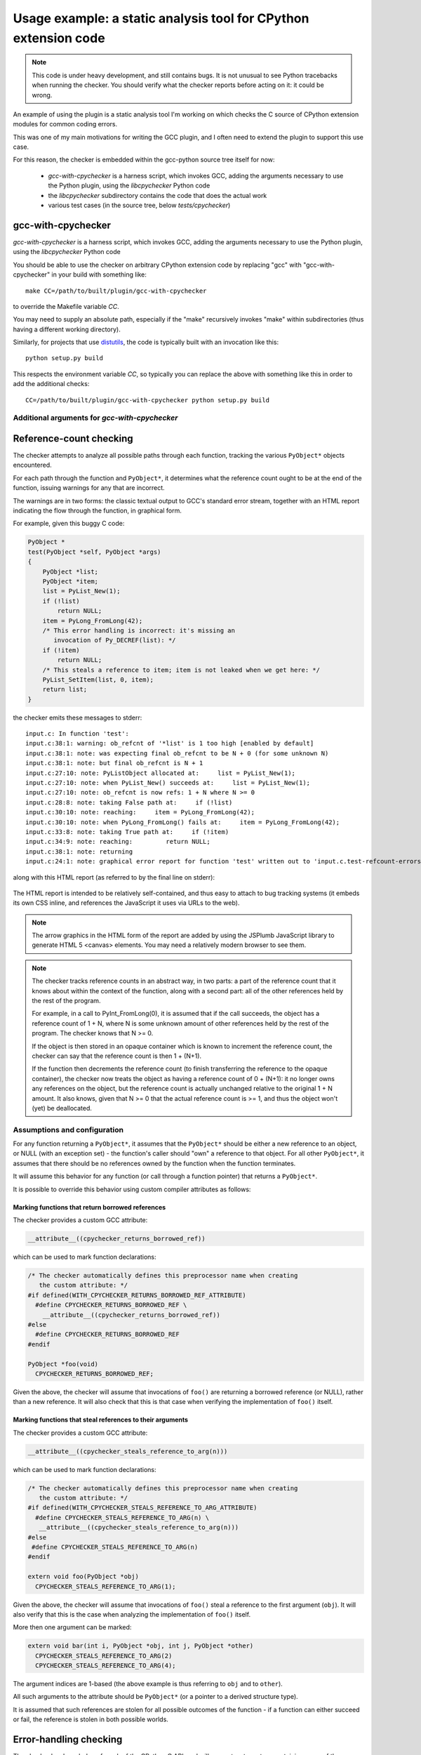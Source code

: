 .. Copyright 2011, 2012 David Malcolm <dmalcolm@redhat.com>
   Copyright 2011, 2012 Red Hat, Inc.

   This is free software: you can redistribute it and/or modify it
   under the terms of the GNU General Public License as published by
   the Free Software Foundation, either version 3 of the License, or
   (at your option) any later version.

   This program is distributed in the hope that it will be useful, but
   WITHOUT ANY WARRANTY; without even the implied warranty of
   MERCHANTABILITY or FITNESS FOR A PARTICULAR PURPOSE.  See the GNU
   General Public License for more details.

   You should have received a copy of the GNU General Public License
   along with this program.  If not, see
   <http://www.gnu.org/licenses/>.

.. _cpychecker:

Usage example: a static analysis tool for CPython extension code
================================================================

.. note:: This code is under heavy development, and still contains bugs.  It
   is not unusual to see Python tracebacks when running the checker.  You
   should verify what the checker reports before acting on it: it could be
   wrong.

An example of using the plugin is a static analysis tool I'm working on which
checks the C source of CPython extension modules for common coding errors.

This was one of my main motivations for writing the GCC plugin, and I often
need to extend the plugin to support this use case.

For this reason, the checker is embedded within the gcc-python source tree
itself for now:

   * `gcc-with-cpychecker` is a harness script, which invokes GCC, adding
     the arguments necessary to use the Python plugin, using the
     `libcpychecker` Python code

   * the `libcpychecker` subdirectory contains the code that does the actual
     work

   * various test cases (in the source tree, below `tests/cpychecker`)

gcc-with-cpychecker
-------------------
`gcc-with-cpychecker` is a harness script, which invokes GCC, adding
the arguments necessary to use the Python plugin, using the
`libcpychecker` Python code

You should be able to use the checker on arbitrary CPython extension
code by replacing "gcc" with "gcc-with-cpychecker" in your build with
something like::

   make CC=/path/to/built/plugin/gcc-with-cpychecker

to override the Makefile variable `CC`.

You may need to supply an absolute path, especially if the "make" recursively
invokes "make" within subdirectories (thus having a different working
directory).

Similarly, for projects that use `distutils
<http://docs.python.org/library/distutils.html>`_, the code is typically built
with an invocation like this::

   python setup.py build

This respects the environment variable `CC`, so typically you can replace the
above with something like this in order to add the additional checks::

   CC=/path/to/built/plugin/gcc-with-cpychecker python setup.py build

Additional arguments for `gcc-with-cpychecker`
^^^^^^^^^^^^^^^^^^^^^^^^^^^^^^^^^^^^^^^^^^^^^^
.. program:: gcc-with-cpychecker

.. cmdoption:: --maxtrans <int>

   Set the maximum number of transitions to consider within each function
   before pruning the analysis tree.  You may need to increase this limit
   for complicated functions.

.. cmdoption:: --dump-json

   Dump a JSON representation of any problems.  For example, given a function
   `foo.c`, if any warnings or errors are found in function `bar`, a file
   `foo.c.bar.json` will be written out in JSON form.


Reference-count checking
------------------------
The checker attempts to analyze all possible paths through each function,
tracking the various ``PyObject*`` objects encountered.

For each path through the function and ``PyObject*``, it determines what the
reference count ought to be at the end of the function, issuing warnings for
any that are incorrect.

The warnings are in two forms: the classic textual output to GCC's standard
error stream, together with an HTML report indicating the flow through the
function, in graphical form.

For example, given this buggy C code:

.. code-block:: c

   PyObject *
   test(PyObject *self, PyObject *args)
   {
       PyObject *list;
       PyObject *item;
       list = PyList_New(1);
       if (!list)
           return NULL;
       item = PyLong_FromLong(42);
       /* This error handling is incorrect: it's missing an
          invocation of Py_DECREF(list): */
       if (!item)
           return NULL;
       /* This steals a reference to item; item is not leaked when we get here: */
       PyList_SetItem(list, 0, item);
       return list;
   }

the checker emits these messages to stderr::

   input.c: In function 'test':
   input.c:38:1: warning: ob_refcnt of '*list' is 1 too high [enabled by default]
   input.c:38:1: note: was expecting final ob_refcnt to be N + 0 (for some unknown N)
   input.c:38:1: note: but final ob_refcnt is N + 1
   input.c:27:10: note: PyListObject allocated at:     list = PyList_New(1);
   input.c:27:10: note: when PyList_New() succeeds at:     list = PyList_New(1);
   input.c:27:10: note: ob_refcnt is now refs: 1 + N where N >= 0
   input.c:28:8: note: taking False path at:     if (!list)
   input.c:30:10: note: reaching:     item = PyLong_FromLong(42);
   input.c:30:10: note: when PyLong_FromLong() fails at:     item = PyLong_FromLong(42);
   input.c:33:8: note: taking True path at:     if (!item)
   input.c:34:9: note: reaching:         return NULL;
   input.c:38:1: note: returning
   input.c:24:1: note: graphical error report for function 'test' written out to 'input.c.test-refcount-errors.html'

along with this HTML report (as referred to by the final line on stderr):

   .. figure:: sample-html-error-report.png
      :alt: screenshot of the HTML report

The HTML report is intended to be relatively self-contained, and thus easy to
attach to bug tracking systems (it embeds its own CSS inline, and references
the JavaScript it uses via URLs to the web).

.. note:: The arrow graphics in the HTML form of the report are added by using
   the JSPlumb JavaScript library to generate HTML 5 <canvas> elements.  You
   may need a relatively modern browser to see them.

.. note:: The checker tracks reference counts in an abstract way, in two parts:
   a part of the reference count that it knows about within the context of the
   function, along with a second part: all of the other references held by the
   rest of the program.

   For example, in a call to PyInt_FromLong(0), it is assumed that if the call
   succeeds, the object has a reference count of 1 + N, where N is some unknown
   amount of other references held by the rest of the program.   The checker
   knows that N >= 0.

   If the object is then stored in an opaque container which is known to
   increment the reference count, the checker can say that the reference count
   is then 1 + (N+1).

   If the function then decrements the reference count (to finish transferring
   the reference to the opaque container), the checker now treats the object as
   having a reference count of 0 + (N+1): it no longer owns any references on
   the object, but the reference count is actually unchanged relative to the
   original 1 + N amount.  It also knows, given that N >= 0 that the actual
   reference count is >= 1, and thus the object won't (yet) be deallocated.

Assumptions and configuration
^^^^^^^^^^^^^^^^^^^^^^^^^^^^^
For any function returning a ``PyObject*``, it assumes that the ``PyObject*``
should be either a new reference to an object, or NULL (with an exception set)
- the function's caller should "own" a reference to that object.  For all
other ``PyObject*``, it assumes that there should be no references owned by the
function when the function terminates.

It will assume this behavior for any function (or call through a function
pointer) that returns a ``PyObject*``.

It is possible to override this behavior using custom compiler attributes as
follows:

Marking functions that return borrowed references
~~~~~~~~~~~~~~~~~~~~~~~~~~~~~~~~~~~~~~~~~~~~~~~~~

The checker provides a custom GCC attribute:

.. code-block:: c

   __attribute__((cpychecker_returns_borrowed_ref))

which can be used to mark function declarations:

.. code-block:: c

  /* The checker automatically defines this preprocessor name when creating
     the custom attribute: */
  #if defined(WITH_CPYCHECKER_RETURNS_BORROWED_REF_ATTRIBUTE)
    #define CPYCHECKER_RETURNS_BORROWED_REF \
      __attribute__((cpychecker_returns_borrowed_ref))
  #else
    #define CPYCHECKER_RETURNS_BORROWED_REF
  #endif

  PyObject *foo(void)
    CPYCHECKER_RETURNS_BORROWED_REF;

Given the above, the checker will assume that invocations of ``foo()`` are
returning a borrowed reference (or NULL), rather than a new reference.  It
will also check that this is that case when verifying the implementation of
``foo()`` itself.

Marking functions that steal references to their arguments
~~~~~~~~~~~~~~~~~~~~~~~~~~~~~~~~~~~~~~~~~~~~~~~~~~~~~~~~~~
The checker provides a custom GCC attribute:

.. code-block:: c

     __attribute__((cpychecker_steals_reference_to_arg(n)))

which can be used to mark function declarations:

.. code-block:: c

  /* The checker automatically defines this preprocessor name when creating
     the custom attribute: */
  #if defined(WITH_CPYCHECKER_STEALS_REFERENCE_TO_ARG_ATTRIBUTE)
    #define CPYCHECKER_STEALS_REFERENCE_TO_ARG(n) \
     __attribute__((cpychecker_steals_reference_to_arg(n)))
  #else
   #define CPYCHECKER_STEALS_REFERENCE_TO_ARG(n)
  #endif

  extern void foo(PyObject *obj)
    CPYCHECKER_STEALS_REFERENCE_TO_ARG(1);

Given the above, the checker will assume that invocations of ``foo()`` steal
a reference to the first argument (``obj``).  It will also verify that this is
the case when analyzing the implementation of ``foo()`` itself.

More then one argument can be marked:

.. code-block:: c

  extern void bar(int i, PyObject *obj, int j, PyObject *other)
    CPYCHECKER_STEALS_REFERENCE_TO_ARG(2)
    CPYCHECKER_STEALS_REFERENCE_TO_ARG(4);

The argument indices are 1-based (the above example is thus referring to
``obj`` and to ``other``).

All such arguments to the attribute should be ``PyObject*`` (or a pointer to a
derived structure type).

It is assumed that such references are stolen for all possible outcomes of the
function - if a function can either succeed or fail, the reference is stolen in
both possible worlds.

Error-handling checking
-----------------------
The checker has knowledge of much of the CPython C API, and will generate
a trace tree containing many of the possible error paths.   It will issue
warnings for code that appears to not gracefully handle an error.

(TODO: show example)

As noted above, it assumes that any function that returns a ``PyObject*`` can
return can either NULL (setting an exception), or a new reference.  It knows
about much of the other parts of the CPython C API, including many other
functions that can fail.

The checker will emit warnings for various events:

  * if it detects a dereferencing of a ``NULL`` value

  * if a ``NULL`` value is erroneously passed to various CPython API
    entrypoints which are known to implicitly dereference those arguments
    (which would lead to a segmentation fault if that code path were executed)::

      input.c: In function 'test':
      input.c:38:33: warning: calling PyString_AsString with NULL (gcc.VarDecl('repr_args')) as argument 1 at input.c:38
      input.c:31:15: note: when PyObject_Repr() fails at:     repr_args = PyObject_Repr(args);
      input.c:38:33: note: PyString_AsString() invokes Py_TYPE() on the pointer via the PyString_Check() macro, thus accessing (NULL)->ob_type
      input.c:27:1: note: graphical error report for function 'test' written out to 'input.c.test-refcount-errors.html'

  * if it detects that an uninitialized local variable has been used

  * if it detects access to an object that has been deallocated, or such an
    object being returned::

       input.c: In function 'test':
       input.c:43:1: warning: returning pointer to deallocated memory
       input.c:29:15: note: when PyLong_FromLong() succeeds at:     PyObject *tmp = PyLong_FromLong(0x1000);
       input.c:31:8: note: taking False path at:     if (!tmp) {
       input.c:39:5: note: reaching:     Py_DECREF(tmp);
       input.c:39:5: note: when taking False path at:     Py_DECREF(tmp);
       input.c:39:5: note: reaching:     Py_DECREF(tmp);
       input.c:39:5: note: calling tp_dealloc on PyLongObject allocated at input.c:29 at:     Py_DECREF(tmp);
       input.c:42:5: note: reaching:     return tmp;
       input.c:43:1: note: returning
       input.c:39:5: note: memory deallocated here
       input.c:27:1: note: graphical error report for function 'returning_dead_object' written out to 'input.c.test.html'

Errors in exception-handling
----------------------------
The checker keeps track of the per-thread exception state.  It will issue a
warning about any paths through functions returning a ``PyObject*`` that return
NULL for which the per-thread exception state has not been set::

   input.c: In function 'test':
   input.c:32:5: warning: returning (PyObject*)NULL without setting an exception

The checker does not emit the warning for cases where it is known that such
behavior is acceptable.  Currently this covers functions used as `tp_iternext
<http://docs.python.org/c-api/typeobj.html#tp_iternext>`_ callbacks of a
``PyTypeObject``.

If you have a helper function that always sets an exception, you can mark this
property using a custom GCC attribute:

.. code-block:: c

    __attribute__((cpychecker_sets_exception))

which can be used to mark function declarations.

.. code-block:: c

  /* The checker automatically defines this preprocessor name when creating
     the custom attribute: */
   #if defined(WITH_CPYCHECKER_SETS_EXCEPTION_ATTRIBUTE)
     #define CPYCHECKER_SETS_EXCEPTION \
        __attribute__((cpychecker_sets_exception))
   #else
     #define CPYCHECKER_SETS_EXCEPTION
   #endif

   extern void raise_error(const char *msg)
     CPYCHECKER_SETS_EXCEPTION;

Given the above, the checker will know that an exception is set whenever a
call to `raise_error()` occurs.  It will also verify that `raise_error()`
actually behaves this way when compiling the implementation of `raise_error`.

There is an analogous attribute for the case where a function returns a
negative value to signify an error, where the exception state is set whenever
a **negative** value is returned:

.. code-block:: c

    __attribute__((cpychecker_negative_result_sets_exception))

which can be used to mark function declarations.

.. code-block:: c

  /* The checker automatically defines this preprocessor name when creating
     the custom attribute: */
   #if defined(WITH_CPYCHECKER_NEGATIVE_RESULT_SETS_EXCEPTION_ATTRIBUTE)
     #define CPYCHECKER_NEGATIVE_RESULT_SETS_EXCEPTION \
        __attribute__((cpychecker_negative_result_sets_exception))
   #else
     #define CPYCHECKER_NEGATIVE_RESULT_SETS_EXCEPTION
   #endif

   extern int foo(void)
     CPYCHECKER_NEGATIVE_RESULT_SETS_EXCEPTION;

Given the above, the checker will know that an exception is raised whenever a
call to `foo` returns a negative value.  It will also verify that `foo`
actually behaves this way when compiling the implementation of `foo`.

The checker already knows about many of the functions within the CPython API
which behave this way.

Format string checking
----------------------

The checker will analyze some `Python APIs that take format strings
<http://docs.python.org/c-api/arg.html>`_  and detect mismatches between the
number and types of arguments that are passed in, as compared with those
described by the format string.

It currently verifies the arguments to the following API entrypoints:

  * `PyArg_ParseTuple
    <http://docs.python.org/c-api/arg.html#PyArg_ParseTuple>`_

  * `PyArg_ParseTupleAndKeywords
    <http://docs.python.org/c-api/arg.html#PyArg_ParseTupleAndKeywords>`_

  * `PyArg_Parse
    <http://docs.python.org/c-api/arg.html#PyArg_Parse>`_

  * `Py_BuildValue
    <http://docs.python.org/c-api/arg.html#Py_BuildValue>`_

  * `PyObject_CallFunction
    <http://docs.python.org/c-api/object.html#PyObject_CallFunction>`_

  * `PyObject_CallMethod
    <http://docs.python.org/c-api/object.html#PyObject_CallMethod>`_

along with the variants that occur if you define `PY_SSIZE_T_CLEAN` before
`#include <Python.h>`.

For example, type mismatches between ``int`` vs ``long`` can lead to flaws
when the code is compiled on big-endian 64-bit architectures, where
``sizeof(int) != sizeof(long)`` and the in-memory layout of those types differs
from what you might expect.

The checker will also issue a warning if the list of keyword arguments in a
call to PyArg_ParseTupleAndKeywords is not NULL-terminated.

.. note:: All of the various "#" codes in these format strings are affected by
   the presence of the macro `PY_SSIZE_T_CLEAN`. If the macro was defined
   before including Python.h, the various lengths for these format codes are of
   C type `Py_ssize_t` rather than `int`.

   This behavior was clarified in the Python 3 version of the C API
   documentation, though the Python 2 version of the API docs leave the matter
   of which codes are affected somewhat ambiguous.

   Nevertheless, the API *does* work this way in Python 2: all format codes
   with a "#" do work this way.

   Internally, the C preprocessor converts such function calls into invocations
   of:

      * `_PyArg_ParseTuple_SizeT`
      * `_PyArg_ParseTupleAndKeywords_SizeT`

   The checker handles this behavior correctly, by checking "#" codes in the
   regular functions against `int` and those in the modified functions against
   `Py_ssize_t`.

Associating PyTypeObject instances with compile-time types
^^^^^^^^^^^^^^^^^^^^^^^^^^^^^^^^^^^^^^^^^^^^^^^^^^^^^^^^^^

The "O!" format code to ``PyArg_ParseTuple`` takes a ``PyTypeObject`` followed
by the address of an object.  This second argument can point to a
``PyObject*``, but it can also point to a pointer to a derived class.

For example, CPython's own implementation contains code like this:

.. code-block:: c

  static PyObject *
  unicodedata_decomposition(PyObject *self, PyObject *args)
  {
      PyUnicodeObject *v;

      /* ...snip... */

      if (!PyArg_ParseTuple(args, "O!:decomposition",
                            &PyUnicode_Type, &v))

      /* ...etc... */

in which the input argument is written out into the ``PyUnicodeObject*``,
provided that it is indeed a unicode instance.

When the cpychecker verifies the types in this format string it verifies that
the run-time type of the ``PyTypeObject`` matches the compile-time type
(``PyUnicodeObject *``).   It is able to do this since it contains hard-coded
associations between these worlds for all of Python's built-in types: for the
above case, it "knows" that ``PyUnicode_Type`` is associated with
``PyUnicodeObject``.

If you need to provide a similar association for an extension type, the checker
provides a custom GCC attribute:

.. code-block:: c

     __attribute__((cpychecker_type_object_for_typedef(typename)))

which can be used to mark PyTypeObject instance, giving the name of the typedef
that PyObject instances of that type can be safely cast to.

.. code-block:: c

  /* The checker automatically defines this preprocessor name when creating
     the custom attribute: */
  #if defined(WITH_CPYCHECKER_TYPE_OBJECT_FOR_TYPEDEF_ATTRIBUTE)
    #define CPYCHECKER_TYPE_OBJECT_FOR_TYPEDEF(typename) \
       __attribute__((cpychecker_type_object_for_typedef(typename)))
  #else
    /* This handles the case where we're compiling with a "vanilla"
       compiler that doesn't supply this attribute: */
    #define CPYCHECKER_TYPE_OBJECT_FOR_TYPEDEF(typename)
  #endif

  /* Define some PyObject subclass, as both a struct and a typedef */
  struct OurObjectStruct {
      PyObject_HEAD
      /* other fields */
  };
  typedef struct OurObjectStruct OurExtensionObject;

  /*
    Declare the PyTypeObject, using the custom attribute to associate it with
    the typedef above:
  */
  extern PyTypeObject UserDefinedExtension_Type
    CPYCHECKER_TYPE_OBJECT_FOR_TYPEDEF("OurExtensionObject");

Given the above, the checker will associate the given ``PyTypeObject`` with the
given typedef.


Verification of PyMethodDef tables
----------------------------------

The checker will verify the types within tables of `PyMethodDef
<http://docs.python.org/c-api/structures.html#PyMethodDef>`_ initializers: the
callbacks are typically cast to ``PyCFunction``, but the exact type needs to
correspond to the flags given.  For example ``(METH_VARARGS | METH_KEYWORDS)``
implies a different function signature to the default, which the vanilla C
compiler has no way of verifying.

.. code-block:: c

   /*
     BUG: there's a mismatch between the signature of the callback and
     that implied by ml_flags below.
    */
   static PyObject *widget_display(PyObject *self, PyObject *args);

   static PyMethodDef widget_methods[] = {
       {"display",
        (PyCFunction)widget_display,
        (METH_VARARGS | METH_KEYWORDS), /* ml_flags */
        NULL},

       {NULL, NULL, 0, NULL} /* terminator */
   };

Given the above, the checker will emit an error like this::

   input.c:59:6: warning: flags do not match callback signature for 'widget_display' within PyMethodDef table
   input.c:59:6: note: expected ml_meth callback of type "PyObject (fn)(someobject *, PyObject *args, PyObject *kwargs)" due to METH_KEYWORDS flag (3 arguments)
   input.c:59:6: note: actual type of underlying callback: struct PyObject * <Tc53> (struct PyObject *, struct PyObject *) (2 arguments)
   input.c:59:6: note: see http://docs.python.org/c-api/structures.html#PyMethodDef

It will also warn about tables of ``PyMethodDef`` initializers that are
lacking a ``NULL`` sentinel value to terminate the iteration:

.. code-block:: c

   static PyMethodDef widget_methods[] = {
       {"display",
        (PyCFunction)widget_display,
        0, /* ml_flags */
        NULL},

       /* BUG: this array is missing a NULL value to terminate
          the list of methods, leading to a possible segfault
          at run-time */
   };

Given the above, the checker will emit this warning::

  input.c:39:6: warning: missing NULL sentinel value at end of PyMethodDef table

Additional tests
----------------

* the checker will verify the argument lists of invocations of
  `PyObject_CallFunctionObjArgs
  <http://docs.python.org/c-api/object.html#PyObject_CallFunctionObjArgs>`_ and
  `PyObject_CallMethodObjArgs
  <http://docs.python.org/c-api/object.html#PyObject_CallMethodObjArgs>`_,
  checking that all of the arguments are of the correct type
  (PyObject* or subclasses), and that the list is NULL-terminated::

     input.c: In function 'test':
     input.c:33:5: warning: argument 2 had type char[12] * but was expecting a PyObject* (or subclass)
     input.c:33:5: warning: arguments to PyObject_CallFunctionObjArgs were not NULL-terminated

Limitations and caveats
-----------------------

Compiling with the checker is significantly slower than with "vanilla" gcc.
I have been focussing on correctness and features, rather than optimization.
I hope that it will be possible to greatly speed up the checker via
ahead-of-time compilation of the Python code (e.g. using Cython).

The checker does not yet fully implement all of C: expect to see Python
tracebacks when it encounters less common parts of the language.  (We'll fix
those bugs as we come to them)

The checker has a rather simplistic way of tracking the flow through a
function: it builds a tree of all possible traces of execution through a
function.  This brings with it some shortcomings:

  * In order to guarantee that the analysis terminates, the checker will only
    track the first time through any loop, and stop analysing that trace for
    subsequent iterations.  This appears to be good enough for detecting many
    kinds of reference leaks, especially in simple wrapper code, but is clearly
    suboptimal.

  * In order to avoid combinatorial explosion, the checker will stop analyzing
    a function once the trace tree gets sufficiently large.  When it reaches
    this cutoff, a warning is issued::

      input.c: In function 'add_module_objects':
      input.c:31:1: note: this function is too complicated for the reference-count checker to analyze

    To increase this limit, see the :option:`--maxtrans` option.

  * The checker doesn't yet match up similar traces, and so a single bug that
    affects multiple traces in the trace tree can lead to duplicate error
    reports.

Only a subset of the CPython API has been modelled so far.  The functions
known to the checker are:

`PyArg_Parse and _PyArg_Parse_SizeT <http://docs.python.org/c-api/arg.html#PyArg_Parse>`_,
`PyArg_ParseTuple and _PyArg_ParseTuple_SizeT <http://docs.python.org/c-api/arg.html#PyArg_ParseTuple>`_,
`PyArg_ParseTupleAndKeywords and _PyArg_ParseTupleAndKeywords_SizeT <http://docs.python.org/c-api/arg.html#PyArg_ParseTupleAndKeywords>`_,
`PyArg_UnpackTuple <http://docs.python.org/c-api/arg.html#PyArg_UnpackTuple>`_,
`Py_AtExit <http://docs.python.org/c-api/sys.html#Py_AtExit>`_,
`PyBool_FromLong <http://docs.python.org/c-api/bool.html#PyBool_FromLong>`_,
`Py_BuildValue and _Py_BuildValue_SizeT <http://docs.python.org/c-api/arg.html#Py_BuildValue>`_,
`PyCallable_Check <http://docs.python.org/c-api/object.html#PyCallable_Check>`_,
`PyCapsule_GetPointer <http://docs.python.org/c-api/capsule.html#PyCapsule_GetPointer>`_,
`PyCObject_AsVoidPtr <http://docs.python.org/c-api/cobject.html#PyCObject_AsVoidPtr>`_,
`PyCObject_FromVoidPtr <http://docs.python.org/c-api/cobject.html#PyCObject_FromVoidPtr>`_,
`PyCObject_FromVoidPtrAndDesc <http://docs.python.org/c-api/cobject.html#PyCObject_FromVoidPtrAndDesc>`_,
`PyCode_New <http://docs.python.org/c-api/code.html#PyCode_New>`_,
`PyDict_GetItem <http://docs.python.org/c-api/dict.html#PyDict_GetItem>`_,
`PyDict_GetItemString <http://docs.python.org/c-api/dict.html#PyDict_GetItemString>`_,
`PyDict_New <http://docs.python.org/c-api/dict.html#PyDict_New>`_,
`PyDict_SetItem <http://docs.python.org/c-api/dict.html#PyDict_SetItem>`_,
`PyDict_SetItemString <http://docs.python.org/c-api/dict.html#PyDict_SetItemString>`_,
`PyDict_Size <http://docs.python.org/c-api/dict.html#PyDict_Size>`_,
`PyErr_Format <http://docs.python.org/c-api/exceptions.html#PyErr_Format>`_,
`PyErr_NewException <http://docs.python.org/c-api/exceptions.html#PyErr_NewException>`_,
`PyErr_NoMemory <http://docs.python.org/c-api/exceptions.html#PyErr_NoMemory>`_,
`PyErr_Occurred <http://docs.python.org/c-api/exceptions.html#PyErr_Occurred>`_,
`PyErr_Print <http://docs.python.org/c-api/exceptions.html#PyErr_Print>`_,
`PyErr_PrintEx <http://docs.python.org/c-api/exceptions.html#PyErr_PrintEx>`_,
`PyErr_SetFromErrno <http://docs.python.org/c-api/exceptions.html#PyErr_SetFromErrno>`_,
`PyErr_SetFromErrnoWithFilename <http://docs.python.org/c-api/exceptions.html#PyErr_SetFromErrnoWithFilename>`_,
`PyErr_SetNone <http://docs.python.org/c-api/exceptions.html#PyErr_SetNone>`_,
`PyErr_SetObject <http://docs.python.org/c-api/exceptions.html#PyErr_SetObject>`_,
`PyErr_SetString <http://docs.python.org/c-api/exceptions.html#PyErr_SetString>`_,
`PyErr_WarnEx <http://docs.python.org/c-api/exceptions.html#PyErr_WarnEx>`_,
`PyEval_CallMethod`,
`PyEval_CallObjectWithKeywords`,
`PyEval_InitThreads <http://docs.python.org/c-api/init.html#PyEval_InitThreads>`_,
`PyEval_RestoreThread <http://docs.python.org/c-api/init.html#PyEval_RestoreThread>`_,
`PyEval_SaveThread <http://docs.python.org/c-api/init.html#PyEval_SaveThread>`_,
`Py_FatalError <http://docs.python.org/c-api/sys.html#Py_FatalError>`_,
`PyFile_SoftSpace <http://docs.python.org/c-api/file.html#PyFile_SoftSpace>`_,
`PyFile_WriteObject <http://docs.python.org/c-api/file.html#PyFile_WriteObject>`_,
`PyFile_WriteString <http://docs.python.org/c-api/file.html#PyFile_WriteString>`_,
`Py_Finalize <http://docs.python.org/c-api/init.html#Py_Finalize>`_,
`PyFrame_New`,
`Py_GetVersion <http://docs.python.org/c-api/init.html#Py_GetVersion>`_,
`PyGILState_Ensure <http://docs.python.org/c-api/init.html#PyGILState_Ensure>`_,
`PyGILState_Release <http://docs.python.org/c-api/init.html#PyGILState_Release>`_,
`PyImport_AddModule <http://docs.python.org/c-api/import.html#PyImport_AddModule>`_,
`PyImport_AppendInittab <http://docs.python.org/c-api/import.html#PyImport_AppendInittab>`_,
`PyImport_ImportModule <http://docs.python.org/c-api/import.html#PyImport_ImportModule>`_,
`Py_Initialize <http://docs.python.org/c-api/init.html#Py_Initialize>`_,
`Py_InitModule4_64`,
`PyInt_AsLong <http://docs.python.org/c-api/int.html#PyInt_AsLong>`_,
`PyInt_FromLong <http://docs.python.org/c-api/int.html#PyInt_FromLong>`_,
`PyList_Append <http://docs.python.org/c-api/list.html#PyList_Append>`_,
`PyList_GetItem <http://docs.python.org/c-api/list.html#PyList_GetItem>`_,
`PyList_New <http://docs.python.org/c-api/list.html#PyList_New>`_,
`PyList_SetItem <http://docs.python.org/c-api/list.html#PyList_SetItem>`_,
`PyList_Size <http://docs.python.org/c-api/list.html#PyList_Size>`_,
`PyLong_FromLong <http://docs.python.org/c-api/long.html#PyLong_FromLong>`_,
`PyLong_FromLongLong <http://docs.python.org/c-api/long.html#PyLong_FromLongLong>`_,
`PyLong_FromString <http://docs.python.org/c-api/long.html#PyLong_FromString>`_,
`PyLong_FromVoidPtr <http://docs.python.org/c-api/long.html#PyLong_FromVoidPtr>`_,
`PyMapping_Size <http://docs.python.org/c-api/mapping.html#PyMapping_Size>`_,
`PyMem_Free <http://docs.python.org/c-api/memory.html#PyMem_Free>`_,
`PyMem_Malloc <http://docs.python.org/c-api/memory.html#PyMem_Malloc>`_,
`PyModule_AddIntConstant <http://docs.python.org/c-api/module.html#PyModule_AddIntConstant>`_,
`PyModule_AddObject <http://docs.python.org/c-api/module.html#PyModule_AddObject>`_,
`PyModule_AddStringConstant <http://docs.python.org/c-api/module.html#PyModule_AddStringConstant>`_,_,
`PyModule_GetDict <http://docs.python.org/c-api/module.html#PyModule_GetDict>`_,
`PyNumber_Int <http://docs.python.org/c-api/number.html#PyNumber_Int>`_,
`PyNumber_Remainer <http://docs.python.org/c-api/number.html#PyNumber_Remainder>`_,
`PyObject_AsFileDescriptor <http://docs.python.org/c-api/object.html#PyObject_AsFileDescriptor>`_,
`PyObject_Call <http://docs.python.org/c-api/object.html#PyObject_Call>`_,
`PyObject_CallFunction and _PyObject_CallFunction_SizeT <http://docs.python.org/c-api/object.html#PyObject_CallFunction>`_,
`PyObject_CallFunctionObjArgs <http://docs.python.org/c-api/object.html#PyObject_CallFunctionObjArgs>`_,
`PyObject_CallMethod and _PyObject_CallMethod_SizeT <http://docs.python.org/c-api/object.html#PyObject_CallMethod>`_,
`PyObject_CallMethodObjArgs <http://docs.python.org/c-api/object.html#PyObject_CallMethodObjArgs>`_,
`PyObject_CallObject <http://docs.python.org/c-api/object.html#PyObject_CallObject>`_,
`PyObject_GetAttr <http://docs.python.org/c-api/object.html#PyObject_GetAttr>`_,
`PyObject_GetAttrString <http://docs.python.org/c-api/object.html#PyObject_GetAttrString>`_,
`PyObject_GetItem <http://docs.python.org/c-api/object.html#PyObject_GetItem>`_,
`PyObject_GenericGetAttr <http://docs.python.org/c-api/object.html#PyObject_GenericGetAttr>`_,
`PyObject_GenericSetAttr <http://docs.python.org/c-api/object.html#PyObject_GenericSetAttr>`_,
`PyObject_HasAttrString <http://docs.python.org/c-api/object.html#PyObject_HasAttrString>`_,
`PyObject_IsTrue <http://docs.python.org/c-api/object.html#PyObject_IsTrue>`_,
`_PyObject_New`,
`PyObject_Repr <http://docs.python.org/c-api/object.html#PyObject_Repr>`_,
`PyObject_SetAttr <http://docs.python.org/c-api/object.html#PyObject_SetAttr>`_,
`PyObject_SetAttrString <http://docs.python.org/c-api/object.html#PyObject_SetAttrString>`_,
`PyObject_Str <http://docs.python.org/c-api/object.html#PyObject_Str>`_,
`PyOS_snprintf <http://docs.python.org/c-api/conversion.html#PyOS_snprintf>`_,
`PyRun_SimpleFileExFlags <http://docs.python.org/c-api/veryhigh.html#PyRun_SimpleFileExFlags>`_,
`PyRun_SimpleStringFlags <http://docs.python.org/c-api/veryhigh.html#PyRun_SimpleStringFlags>`_,
`PySequence_Concat <http://docs.python.org/c-api/sequence.html#PySequence_Concat>`_,
`PySequence_DelItem <http://docs.python.org/c-api/sequence.html#PySequence_DelItem>`_,
`PySequence_GetItem <http://docs.python.org/c-api/sequence.html#PySequence_GetItem>`_,
`PySequence_GetSlice <http://docs.python.org/c-api/sequence.html#PySequence_GetSlice>`_,
`PySequence_SetItem <http://docs.python.org/c-api/sequence.html#PySequence_SetItem>`_,
`PySequence_Size <http://docs.python.org/c-api/sequence.html#PySequence_Size>`_,
`PyString_AsString <http://docs.python.org/c-api/string.html#PyString_AsString>`_,
`PyString_Concat <http://docs.python.org/c-api/string.html#PyString_Concat>`_,
`PyString_ConcatAndDel <http://docs.python.org/c-api/string.html#PyString_ConcatAndDel>`_,
`PyString_FromFormat <http://docs.python.org/c-api/string.html#PyString_FromFormat>`_,
`PyString_FromString <http://docs.python.org/c-api/string.html#PyString_FromString>`_,
`PyString_FromStringAndSize <http://docs.python.org/c-api/string.html#PyString_FromStringAndSize>`_,
`PyString_InternFromString <http://docs.python.org/c-api/string.html#PyString_InternFromString>`_,
`PyString_Size <http://docs.python.org/c-api/string.html#PyString_Size>`_,
`PyStructSequence_InitType`,
`PyStructSequence_New`,
`PySys_GetObject <http://docs.python.org/c-api/sys.html#PySys_GetObject>`_,
`PySys_SetObject <http://docs.python.org/c-api/sys.html#PySys_SetObject>`_,
`PyTraceBack_Here`,
`PyTuple_GetItem <http://docs.python.org/c-api/tuple.html#PyTuple_GetItem>`_,
`PyTuple_New <http://docs.python.org/c-api/tuple.html#PyTuple_New>`_,
`PyTuple_Pack <http://docs.python.org/c-api/tuple.html#PyTuple_Pack>`_,
`PyTuple_SetItem <http://docs.python.org/c-api/tuple.html#PyTuple_SetItem>`_,
`PyTuple_Size <http://docs.python.org/c-api/tuple.html#PyTuple_Size>`_,
`PyType_IsSubtype <http://docs.python.org/dev/c-api/type.html#PyType_IsSubtype>`_,
`PyType_Ready <http://docs.python.org/dev/c-api/type.html#PyType_Ready>`_,
`PyUnicodeUCS4_AsUTF8String <http://docs.python.org/c-api/unicode.html#PyUnicode_AsUTF8String>`_,
`PyUnicodeUCS4_DecodeUTF8 <http://docs.python.org/c-api/unicode.html#PyUnicode_DecodeUTF8>`_,
`PyWeakref_GetObject <http://docs.python.org/c-api/weakref.html#PyWeakref_GetObject>`_

The checker also has some knowledge about these SWIG-generated functions:
`SWIG_Python_ErrorType`,
`SWIG_Python_SetErrorMsg`

and of this Cython-generated function:
`__Pyx_GetStdout`

Ideas for future tests
----------------------

Here's a list of some other C coding bugs I intend for the tool to detect:

  * tp_traverse errors (which can mess up the garbage collector); missing it
    altogether, or omitting fields

  * errors in GIL-handling

    * lock/release mismatches

    * missed opportunities to release the GIL (e.g. compute-intensive
      functions; functions that wait on IO/syscalls)

Ideas for other tests are most welcome (patches even more so!)

We will probably need various fallbacks and suppression modes for turning off
individual tests (perhaps pragmas, perhaps compile-line flags, etc)


Reusing this code for other projects
------------------------------------
It may be possible to reuse the analysis engine from cpychecker for other
kinds of analysis - hopefully the python-specific parts are relatively
self-contained.  Email the `gcc-python-plugin's mailing list
<https://fedorahosted.org/mailman/listinfo/gcc-python-plugin/>`_ if you're
interested in adding verifiers for other kinds of code.

Common mistakes
---------------
Here are some common mistakes made using the CPython extension API, along with
the fixes.

Missing `Py_INCREF()` on `Py_None`
^^^^^^^^^^^^^^^^^^^^^^^^^^^^^^^^^^

The following is typically incorrect: a method implementation is required to
return a new reference, but this code isn't incrementing the reference count
on Py_None.

.. code-block:: c

    PyObject*
    some_method(PyObject *self, PyObject *args)
    {
        [...snip...]

        /* BUG: loses a reference to Py_None */
        return Py_None;
    }

If called enough, this could cause Py_None to be deallocated, crashing the
interpreter::

    Fatal error: deallocating None

The `Py_RETURN_NONE <http://docs.python.org/c-api/none.html#Py_RETURN_NONE>`_
macro takes care of incrementing the reference count for you:

.. code-block:: c

    PyObject*
    some_method(PyObject *self, PyObject *args)
    {
        [...snip...]

        /* Fixed version of the above: */
        Py_RETURN_NONE;
    }

Reference leak in Py_BuildValue
^^^^^^^^^^^^^^^^^^^^^^^^^^^^^^^

`Py_BuildValue <http://docs.python.org/c-api/arg.html#Py_BuildValue>`_ with
"O" adds a new reference on the object for use by the new tuple, hence the
following code leaks the reference already owned on the object:

.. code-block:: c

    /* BUG: reference leak: */
    return Py_BuildValue("O", some_object_we_own_a_ref_on);

`Py_BuildValue <http://docs.python.org/c-api/arg.html#Py_BuildValue>`_ with
"N" steals the reference (and copes with it being NULL by propagating the
exception):

.. code-block:: c

    /* Fixed version of the above: */
    return Py_BuildValue("N", some_object_we_own_a_ref_on);


.. TODO: other examples?

   - constructing a list
